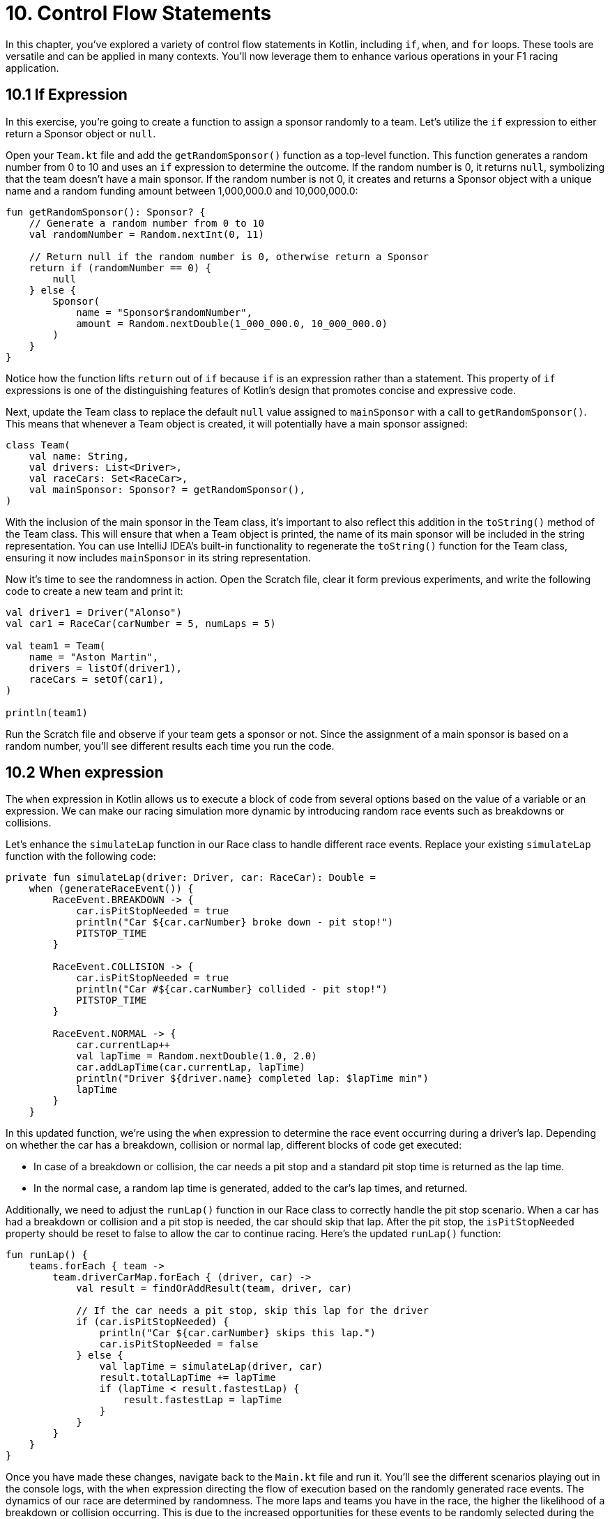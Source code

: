 = 10. Control Flow Statements
:sectanchors:

In this chapter, you've explored a variety of control flow statements in Kotlin, including `if`, `when`, and `for` loops. These tools are versatile and can be applied in many contexts. You'll now leverage them to enhance various operations in your F1 racing application.

== 10.1 If Expression

In this exercise, you're going to create a function to assign a sponsor randomly to a team. Let's utilize the `if` expression to either return a Sponsor object or `null`.

Open your `Team.kt` file and add the `getRandomSponsor()` function as a top-level function. This function generates a random number from 0 to 10 and uses an `if` expression to determine the outcome. If the random number is 0, it returns `null`, symbolizing that the team doesn't have a main sponsor. If the random number is not 0, it creates and returns a Sponsor object with a unique name and a random funding amount between 1,000,000.0 and 10,000,000.0:

[source,kotlin]
----
fun getRandomSponsor(): Sponsor? {
    // Generate a random number from 0 to 10
    val randomNumber = Random.nextInt(0, 11)

    // Return null if the random number is 0, otherwise return a Sponsor
    return if (randomNumber == 0) {
        null
    } else {
        Sponsor(
            name = "Sponsor$randomNumber",
            amount = Random.nextDouble(1_000_000.0, 10_000_000.0)
        )
    }
}
----

Notice how the function lifts `return` out of `if` because `if` is an expression rather than a statement. This property of `if` expressions is one of the distinguishing features of Kotlin's design that promotes concise and expressive code.

Next, update the Team class to replace the default `null` value assigned to `mainSponsor` with a call to `getRandomSponsor()`. This means that whenever a Team object is created, it will potentially have a main sponsor assigned:

[source,kotlin]
----
class Team(
    val name: String,
    val drivers: List<Driver>,
    val raceCars: Set<RaceCar>,
    val mainSponsor: Sponsor? = getRandomSponsor(),
)
----

With the inclusion of the main sponsor in the Team class, it's important to also reflect this addition in the `toString()` method of the Team class. This will ensure that when a Team object is printed, the name of its main sponsor will be included in the string representation. You can use IntelliJ IDEA's built-in functionality to regenerate the `toString()` function for the Team class, ensuring it now includes `mainSponsor` in its string representation.

Now it's time to see the randomness in action. Open the Scratch file, clear it form previous experiments, and write the following code to create a new team and print it:

[source,kotlin]
----
val driver1 = Driver("Alonso")
val car1 = RaceCar(carNumber = 5, numLaps = 5)

val team1 = Team(
    name = "Aston Martin",
    drivers = listOf(driver1),
    raceCars = setOf(car1),
)

println(team1)
----

Run the Scratch file and observe if your team gets a sponsor or not. Since the assignment of a main sponsor is based on a random number, you'll see different results each time you run the code.

== 10.2 When expression

The `when` expression in Kotlin allows us to execute a block of code from several options based on the value of a variable or an expression. We can make our racing simulation more dynamic by introducing random race events such as breakdowns or collisions.

Let's enhance the `simulateLap` function in our Race class to handle different race events. Replace your existing `simulateLap` function with the following code:

[source,kotlin]
----
private fun simulateLap(driver: Driver, car: RaceCar): Double =
    when (generateRaceEvent()) {
        RaceEvent.BREAKDOWN -> {
            car.isPitStopNeeded = true
            println("Car ${car.carNumber} broke down - pit stop!")
            PITSTOP_TIME
        }

        RaceEvent.COLLISION -> {
            car.isPitStopNeeded = true
            println("Car #${car.carNumber} collided - pit stop!")
            PITSTOP_TIME
        }

        RaceEvent.NORMAL -> {
            car.currentLap++
            val lapTime = Random.nextDouble(1.0, 2.0)
            car.addLapTime(car.currentLap, lapTime)
            println("Driver ${driver.name} completed lap: $lapTime min")
            lapTime
        }
    }
----

In this updated function, we're using the `when` expression to determine the race event occurring during a driver's lap. Depending on whether the car has a breakdown, collision or normal lap, different blocks of code get executed:

- In case of a breakdown or collision, the car needs a pit stop and a standard pit stop time is returned as the lap time.
- In the normal case, a random lap time is generated, added to the car's lap times, and returned.

Additionally, we need to adjust the `runLap()` function in our Race class to correctly handle the pit stop scenario. When a car has had a breakdown or collision and a pit stop is needed, the car should skip that lap. After the pit stop, the `isPitStopNeeded` property should be reset to false to allow the car to continue racing. Here's the updated `runLap()` function:

[source,kotlin]
----
fun runLap() {
    teams.forEach { team ->
        team.driverCarMap.forEach { (driver, car) ->
            val result = findOrAddResult(team, driver, car)

            // If the car needs a pit stop, skip this lap for the driver
            if (car.isPitStopNeeded) {
                println("Car ${car.carNumber} skips this lap.")
                car.isPitStopNeeded = false
            } else {
                val lapTime = simulateLap(driver, car)
                result.totalLapTime += lapTime
                if (lapTime < result.fastestLap) {
                    result.fastestLap = lapTime
                }
            }
        }
    }
}
----

Once you have made these changes, navigate back to the `Main.kt` file and run it. You'll see the different scenarios playing out in the console logs, with the `when` expression directing the flow of execution based on the randomly generated race events. The dynamics of our race are determined by randomness. The more laps and teams you have in the race, the higher the likelihood of a breakdown or collision occurring. This is due to the increased opportunities for these events to be randomly selected during the simulation. So, don't be surprised to see more pit stops and dramatic turns of events as you scale up your race!

== 10.3 For loop

The `for` loop in Kotlin is a feature that shines in the context of collections. We'll use it to assign points to our drivers.

Locate the `Race` class and add a new function `awardPoints()`:

[source,kotlin]
----
/**
 * Awards points to the top 10 finishers.
 */
private fun awardPoints() {
    // Points corresponding to the positions 1st through 10th.
    val pointsList = listOf(25, 18, 15, 12, 10, 8, 6, 4, 2, 1)

    // Award points to the top 10 finishers
    for ((index, result) in raceResults.take(10).withIndex()) {
        // The points for this position
        // are at the same index in the pointsList
        val points = pointsList.getOrNull(index) ?: 0
        result.driver.addPoints(points)
    }
}
----

This function assigns points to the top 10 finishers of the race. We first create a list of points corresponding to the positions 1st through 10th. Then, we iterate over the first 10 race results using a `for` loop with destructuring declaration `(index, result)`. Inside the loop, we get the points for this position from `pointsList` and add them to the driver's total points.

Update the `end()` function to call `awardPoints()`:

[source,kotlin]
----
fun end() {
    awardPoints()
    displayLeaderboard()
    displayTeamLeaderboard()
}
----

Now at the end of each race, points will be awarded to the top 10 finishers.

In this part, we'll use the Scratch file to simulate how points are accumulated by a driver over multiple races. This will give you an idea of how the race simulation behaves when run multiple times.

First, replace the previous content of the Scratch file with the following Kotlin code snippet. Don't forget to add the required imports at the top:

[source,kotlin]
----
// Create a driver
val driver1 = Driver("Lewis Hamilton")

repeat(10) {
    println("\n--- NEW RACE ---")
    // Create a new car for each race
    val car = RaceCar(carNumber = 44, numLaps = 5)

    // Create a team
    val team = Team(
        name = "Mercedes",
        drivers = listOf(driver1),
        raceCars = setOf(car),
        mainSponsor = Sponsor("INEOS", 150000.0)
    )

    // Create a race
    val race = Race(numberOfLaps = 5, teams = listOf(team))

    // Start and end the race
    race.runRace()

    // Print the driver's total points after the race
    println("\n--- POINTS after race ${it + 1} ---")
    println("Driver ${driver1.name} has ${driver1.points} points")
}
----

In this script, we're creating a driver, a car, and a team, and then running a race 10 times in a row. After each race, we print out the total points that the driver has accumulated.

When you run this script in the Scratch file, you'll see that a new race begins each time the `repeat` loop iterates. For each race, a series of events is printed to the console to track the progress of the race. These include the starting of each new lap, any incidents such as collisions or breakdowns, and any necessary pit stops. After each race, the driver's total points are printed to the console.

This is what the output might look like for the points after each race:

[source,plaintext]
----
--- POINTS after race 9 ---
Driver Lewis Hamilton has 225 points
----


== 10.4 Add unit test
In order to verify the correctness of `Race.end()` function, we are going to add unit tests in the `RaceTest` class. The test will focus on examining the output of the `end()` function.

You can test the report output using the following `Hello, World!` as an example:

[source,kotlin]
----
    @BeforeEach
    fun `Set up System out`(){
        outContent = ByteArrayOutputStream()
        System.setOut(PrintStream(outContent))
    }

    @Test
    fun `When printing a line "Hello, World! then "Hello, World!\n" is printed on standard out`() {

        println("Hello, World!")

        assertEquals("Hello, World!\n", outContent.toString())
    }

    @AfterEach
    fun `Reset the System out`(){
        System.setOut(System.out)
    }

----

TIP: Use the test coverage report to identify the uncovered code within `Race.kt`. This will help you find what other aspects of `Race.end(`) might require additional testing.


== 10.5 Solution

Keep in mind that unit tests can be approached in several different ways, and your solution may vary slightly from the examples provided. The following are some commits that illustrate possible solution:

https://github.com/elenavanengelenmaslova/kotlin-maven-f1-simulator-workshop/commit/b25fc08b46086739d76f54e571365d146b16108e


➡️ link:./11-exception-handling.adoc[11. Exception Handling]

⬅️ link:./9-null-safety.adoc[9. Null Safety]
